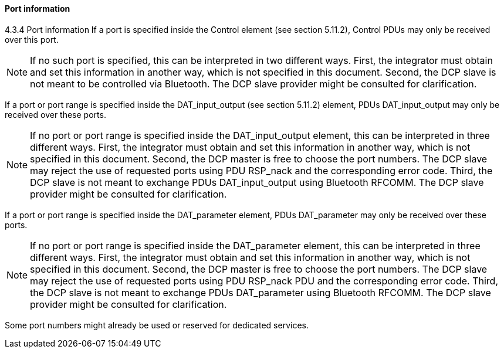 ==== Port information
4.3.4	Port information
If a port is specified inside the Control element (see section 5.11.2), Control PDUs may only be received over this port.

NOTE: If no such port is specified, this can be interpreted in two different ways. First, the integrator must obtain and set this information in another way, which is not specified in this document. Second, the DCP slave is not meant to be controlled via Bluetooth. The DCP slave provider might be consulted for clarification.

If a port or port range is specified inside the DAT_input_output (see section 5.11.2) element, PDUs DAT_input_output may only be received over these ports.

NOTE: If no port or port range is specified inside the DAT_input_output element, this can be interpreted in three different ways. First, the integrator must obtain and set this information in another way, which is not specified in this document. Second, the DCP master is free to choose the port numbers. The DCP slave may reject the use of requested ports using PDU RSP_nack and the corresponding error code. Third, the DCP slave is not meant to exchange PDUs DAT_input_output using Bluetooth RFCOMM. The DCP slave provider might be consulted for clarification.

If a port or port range is specified inside the DAT_parameter element, PDUs DAT_parameter may only be received over these ports.

NOTE: If no port or port range is specified inside the DAT_parameter element, this can be interpreted in three different ways. First, the integrator must obtain and set this information in another way, which is not specified in this document. Second, the DCP master is free to choose the port numbers. The DCP slave may reject the use of requested ports using PDU RSP_nack PDU and the corresponding error code. Third, the DCP slave is not meant to exchange PDUs DAT_parameter using Bluetooth RFCOMM. The DCP slave provider might be consulted for clarification.

Some port numbers might already be used or reserved for dedicated services.
